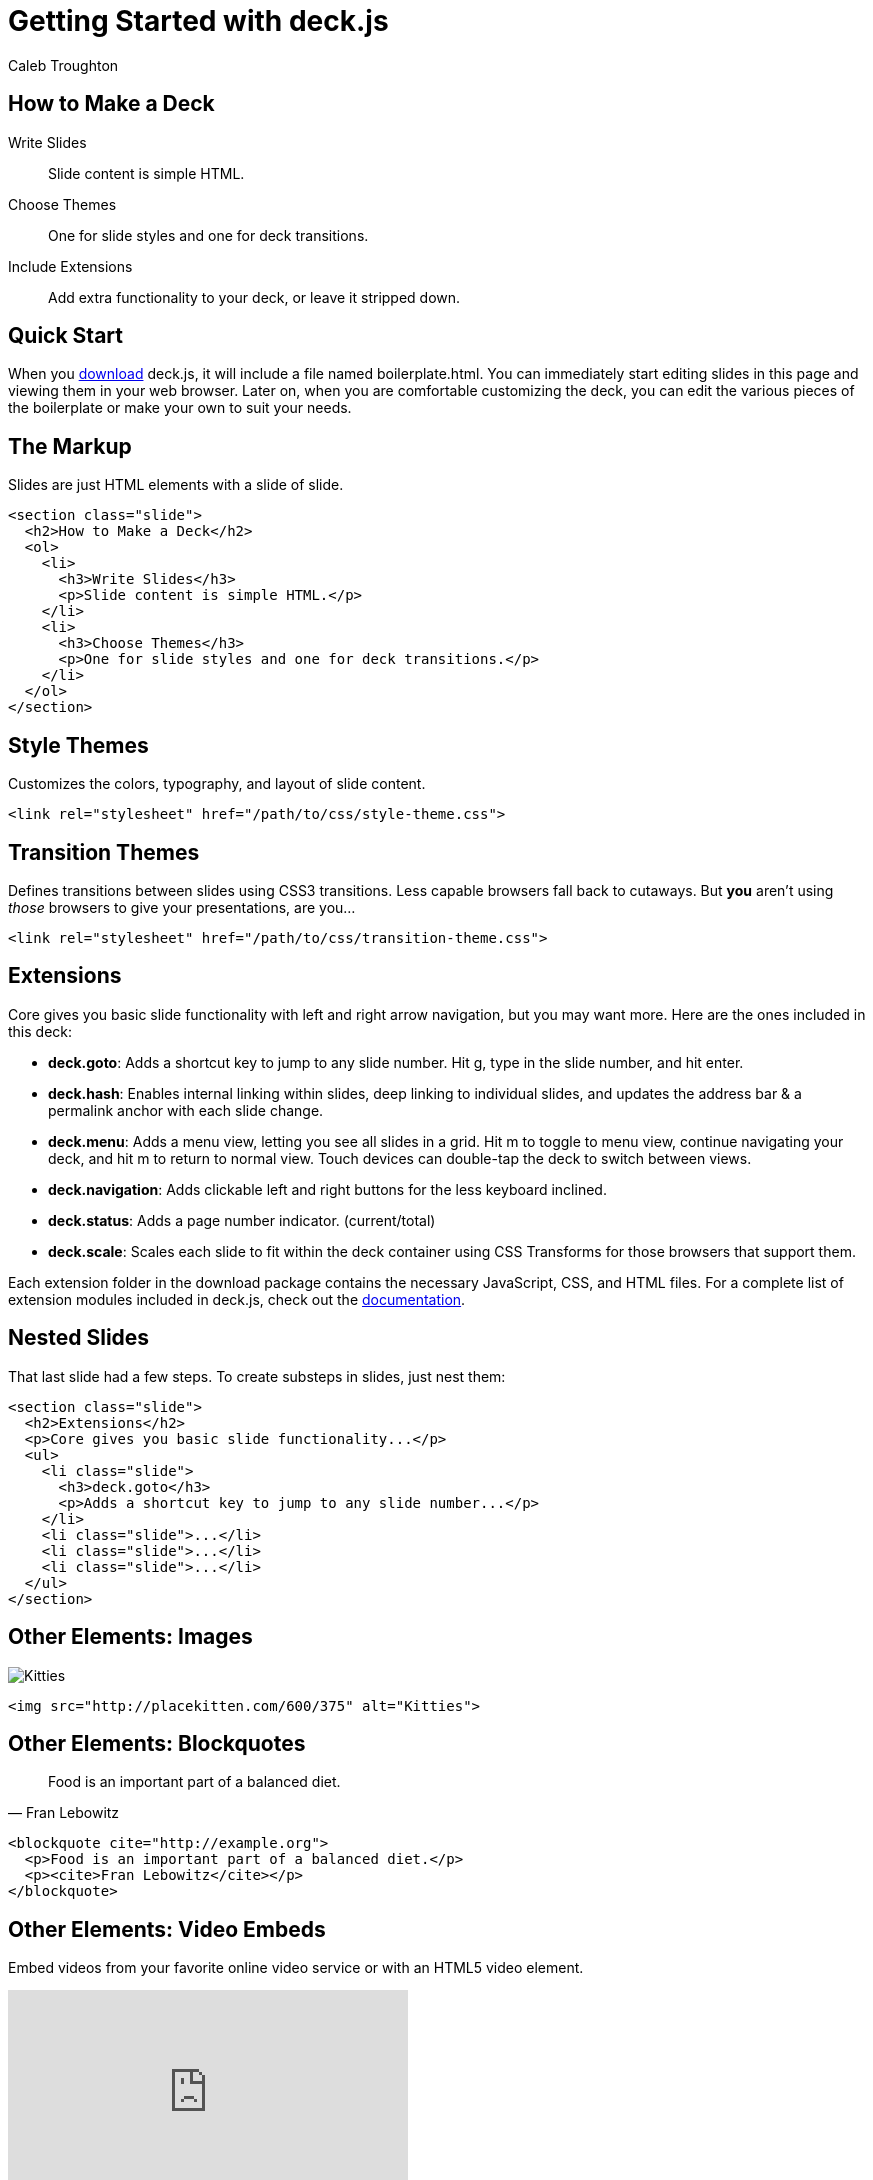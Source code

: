 = Getting Started with deck.js
Caleb Troughton
:description: A jQuery library for modern HTML presentations
:viewport: width=1024, user-scalable=no
:backend: deckjs
:deckjs_transition: horizontal-slide
:goto:
:menu:
:navigation:
:status:
:docs-link: http://imakewebthings.github.com/deck.js/docs[documentation]
:download-link: https://github.com/imakewebthings/deck.js/archive/latest.zip[download]
:sectids!:

//

[#how-to-overview]
== How to Make a Deck

[steps.headings]
Write Slides::
Slide content is simple HTML.

Choose Themes::
One for slide styles and one for deck transitions.

Include Extensions::
Add extra functionality to your deck, or leave it stripped down.

//

[#quick-start]
== Quick Start

When you {download-link} deck.js, it will include a file named +boilerplate.html+.
You can immediately start editing slides in this page and viewing them in your web browser.
Later on, when you are comfortable customizing the deck, you can edit the various pieces of the boilerplate or make your own to suit your needs.

//

[#markup]
== The Markup

Slides are just HTML elements with a slide of +slide+.

----
<section class="slide">
  <h2>How to Make a Deck</h2>
  <ol>
    <li>
      <h3>Write Slides</h3>
      <p>Slide content is simple HTML.</p>
    </li>
    <li>
      <h3>Choose Themes</h3>
      <p>One for slide styles and one for deck transitions.</p>
    </li>
  </ol>
</section>
----

//

[#themes]
== Style Themes

Customizes the colors, typography, and layout of slide content.

----
<link rel="stylesheet" href="/path/to/css/style-theme.css">
----

[float]
== Transition Themes

Defines transitions between slides using CSS3 transitions.
Less capable browsers fall back to cutaways.
But *you* aren't using _those_ browsers to give your presentations, are you...

----
<link rel="stylesheet" href="/path/to/css/transition-theme.css">
----

//

[#extensions]
== Extensions

Core gives you basic slide functionality with left and right arrow navigation, but you may want more.
Here are the ones included in this deck:

[%step]
- *deck.goto*:
  Adds a shortcut key to jump to any slide number.
  Hit g, type in the slide number, and hit enter.

- *deck.hash*:
  Enables internal linking within slides, deep linking to individual slides, and updates the address bar & a permalink anchor with each slide change.

- *deck.menu*:
  Adds a menu view, letting you see all slides in a grid.
  Hit m to toggle to menu view, continue navigating your deck, and hit m to return to normal view.
  Touch devices can double-tap the deck to switch between views.

- *deck.navigation*:
  Adds clickable left and right buttons for the less keyboard inclined.

- *deck.status*:
  Adds a page number indicator. (current/total)

- *deck.scale*:
  Scales each slide to fit within the deck container using CSS Transforms for those browsers that support them.

[#extension-folders.slide]
Each extension folder in the download package contains the necessary JavaScript, CSS, and HTML files.
For a complete list of extension modules included in deck.js, check out the {docs-link}.

//

[#nested]
== Nested Slides

That last slide had a few steps.
To create substeps in slides, just nest them:

----
<section class="slide">
  <h2>Extensions</h2>
  <p>Core gives you basic slide functionality...</p>
  <ul>
    <li class="slide">
      <h3>deck.goto</h3>
      <p>Adds a shortcut key to jump to any slide number...</p>
    </li>
    <li class="slide">...</li>
    <li class="slide">...</li>
    <li class="slide">...</li>
  </ul>
</section>
----

//

[#elements-images]
== Other Elements: Images

image::http://placekitten.com/600/375[Kitties]

----
<img src="http://placekitten.com/600/375" alt="Kitties">
----

//

[#elements-blockquotes]
== Other Elements: Blockquotes

[quote,Fran Lebowitz]
Food is an important part of a balanced diet.

----
<blockquote cite="http://example.org">
  <p>Food is an important part of a balanced diet.</p>
  <p><cite>Fran Lebowitz</cite></p>
</blockquote>
----

//

[#elements-videos]
== Other Elements: Video Embeds

Embed videos from your favorite online video service or with an HTML5 video element.

video::1063136[vimeo,400,225]

----
<iframe src="http://player.vimeo.com/video/1063136?title=0&amp;byline=0&amp;portrait=0" width="400" height="225" frameborder="0"></iframe>
----

//

[#digging-deeper]
== Digging Deeper

If you want to learn about making your own themes, extending deck.js, and more, check out the {docs-link}.